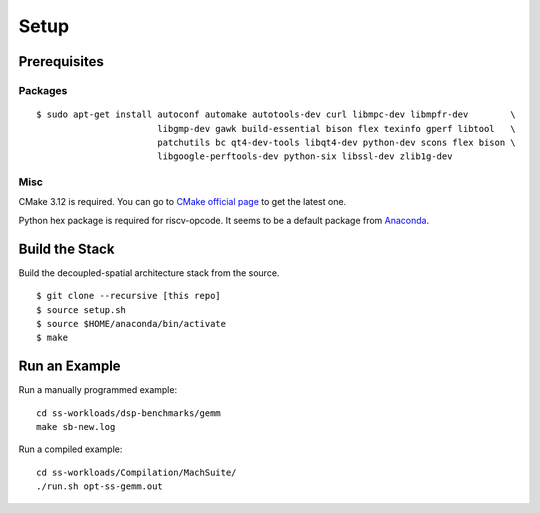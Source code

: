 Setup
========================================================

Prerequisites
-------------

Packages
~~~~~~~~

::

    $ sudo apt-get install autoconf automake autotools-dev curl libmpc-dev libmpfr-dev        \
                           libgmp-dev gawk build-essential bison flex texinfo gperf libtool   \
                           patchutils bc qt4-dev-tools libqt4-dev python-dev scons flex bison \
                           libgoogle-perftools-dev python-six libssl-dev zlib1g-dev

Misc
~~~~

CMake 3.12 is required. You can go to `CMake official
page <https://cmake.org/download/>`__ to get the latest one.

Python hex package is required for riscv-opcode. It seems to be a
default package from
`Anaconda <https://www.anaconda.com/products/individual>`__.

Build the Stack
---------------

Build the decoupled-spatial architecture stack from the source.

::

    $ git clone --recursive [this repo]
    $ source setup.sh
    $ source $HOME/anaconda/bin/activate
    $ make

Run an Example
--------------

Run a manually programmed example:

::

    cd ss-workloads/dsp-benchmarks/gemm
    make sb-new.log

Run a compiled example:

::

    cd ss-workloads/Compilation/MachSuite/
    ./run.sh opt-ss-gemm.out


